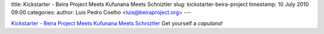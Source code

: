 title: Kickstarter - Beira Project Meets Kufunana Meets Schniztler
slug: kickstarter-beira-project
timestamp: 10 July 2010 09:00
categories:
author: Luis Pedro Coelho <luis@beiraproject.org>
---

`Kickstarter - Beira Project Meets Kufunana Meets Schniztler <http://kck.st/9Kk23l>`_
Get yourself a *capulana*!

